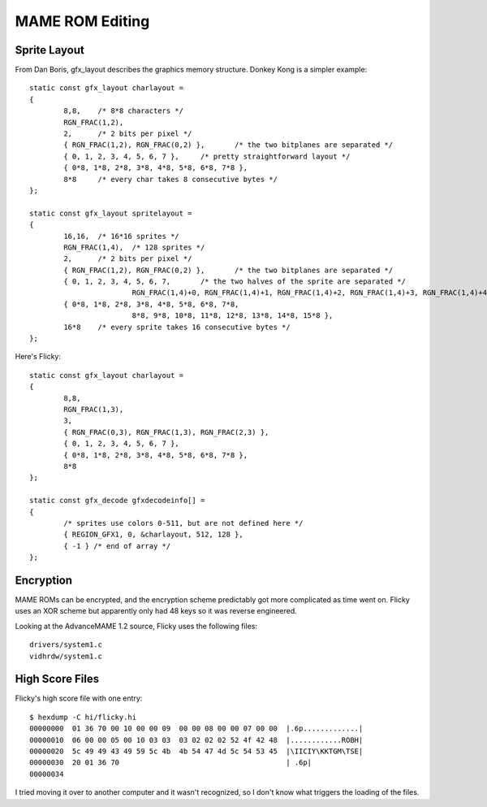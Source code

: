================
MAME ROM Editing
================

Sprite Layout
=============

From Dan Boris, gfx_layout describes the graphics memory structure. Donkey Kong
is a simpler example::

    static const gfx_layout charlayout =
    {
            8,8,    /* 8*8 characters */
            RGN_FRAC(1,2),
            2,      /* 2 bits per pixel */
            { RGN_FRAC(1,2), RGN_FRAC(0,2) },       /* the two bitplanes are separated */
            { 0, 1, 2, 3, 4, 5, 6, 7 },     /* pretty straightforward layout */
            { 0*8, 1*8, 2*8, 3*8, 4*8, 5*8, 6*8, 7*8 },
            8*8     /* every char takes 8 consecutive bytes */
    };

    static const gfx_layout spritelayout =
    {
            16,16,  /* 16*16 sprites */
            RGN_FRAC(1,4),  /* 128 sprites */
            2,      /* 2 bits per pixel */
            { RGN_FRAC(1,2), RGN_FRAC(0,2) },       /* the two bitplanes are separated */
            { 0, 1, 2, 3, 4, 5, 6, 7,       /* the two halves of the sprite are separated */
                            RGN_FRAC(1,4)+0, RGN_FRAC(1,4)+1, RGN_FRAC(1,4)+2, RGN_FRAC(1,4)+3, RGN_FRAC(1,4)+4, RGN_FRAC(1,4)+5, RGN_FRAC(1,4)+6, RGN_FRAC(1,4)+7 },
            { 0*8, 1*8, 2*8, 3*8, 4*8, 5*8, 6*8, 7*8,
                            8*8, 9*8, 10*8, 11*8, 12*8, 13*8, 14*8, 15*8 },
            16*8    /* every sprite takes 16 consecutive bytes */
    };

Here's Flicky::

    static const gfx_layout charlayout =
    {
            8,8,
            RGN_FRAC(1,3),
            3,
            { RGN_FRAC(0,3), RGN_FRAC(1,3), RGN_FRAC(2,3) },
            { 0, 1, 2, 3, 4, 5, 6, 7 },
            { 0*8, 1*8, 2*8, 3*8, 4*8, 5*8, 6*8, 7*8 },
            8*8
    };

    static const gfx_decode gfxdecodeinfo[] =
    {
            /* sprites use colors 0-511, but are not defined here */
            { REGION_GFX1, 0, &charlayout, 512, 128 },
            { -1 } /* end of array */
    };



Encryption
==========

MAME ROMs can be encrypted, and the encryption scheme predictably got more
complicated as time went on. Flicky uses an XOR scheme but apparently only had
48 keys so it was reverse engineered.

Looking at the AdvanceMAME 1.2 source, Flicky uses the following files::

    drivers/system1.c 
    vidhrdw/system1.c


High Score Files
================

Flicky's high score file with one entry::

    $ hexdump -C hi/flicky.hi 
    00000000  01 36 70 00 10 00 00 09  00 00 08 00 00 07 00 00  |.6p.............|
    00000010  06 00 00 05 00 10 03 03  03 02 02 02 52 4f 42 48  |............ROBH|
    00000020  5c 49 49 43 49 59 5c 4b  4b 54 47 4d 5c 54 53 45  |\IICIY\KKTGM\TSE|
    00000030  20 01 36 70                                       | .6p|
    00000034

I tried moving it over to another computer and it wasn't recognized, so I don't
know what triggers the loading of the files.
